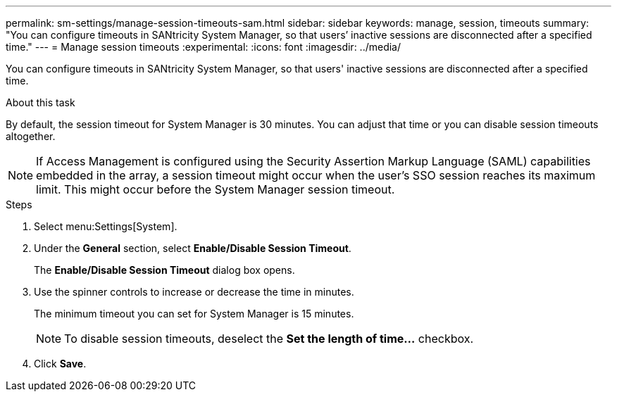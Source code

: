 ---
permalink: sm-settings/manage-session-timeouts-sam.html
sidebar: sidebar
keywords: manage, session, timeouts
summary: "You can configure timeouts in SANtricity System Manager, so that users’ inactive sessions are disconnected after a specified time."
---
= Manage session timeouts
:experimental:
:icons: font
:imagesdir: ../media/

[.lead]
You can configure timeouts in SANtricity System Manager, so that users' inactive sessions are disconnected after a specified time.

.About this task

By default, the session timeout for System Manager is 30 minutes. You can adjust that time or you can disable session timeouts altogether.

[NOTE]
====
If Access Management is configured using the Security Assertion Markup Language (SAML) capabilities embedded in the array, a session timeout might occur when the user's SSO session reaches its maximum limit. This might occur before the System Manager session timeout.
====

.Steps

. Select menu:Settings[System].
. Under the *General* section, select *Enable/Disable Session Timeout*.
+
The *Enable/Disable Session Timeout* dialog box opens.

. Use the spinner controls to increase or decrease the time in minutes.
+
The minimum timeout you can set for System Manager is 15 minutes.
+
[NOTE]
====
To disable session timeouts, deselect the *Set the length of time...* checkbox.
====

. Click *Save*.
